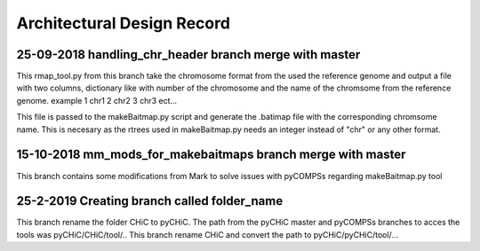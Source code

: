 .. See the NOTICE file distributed with this work for additional information
   regarding copyright ownership.

   Licensed under the Apache License, Version 2.0 (the "License");
   you may not use this file except in compliance with the License.
   You may obtain a copy of the License at

       http://www.apache.org/licenses/LICENSE-2.0

   Unless required by applicable law or agreed to in writing, software
   distributed under the License is distributed on an "AS IS" BASIS,
   WITHOUT WARRANTIES OR CONDITIONS OF ANY KIND, either express or implied.
   See the License for the specific language governing permissions and
   limitations under the License.

Architectural Design Record
===========================

25-09-2018 handling_chr_header branch merge with master
-------------------------------------------------------

This rmap_tool.py from this branch take the chromosome format from the used the reference genome and
output a file with two columns, dictionary like with number of the chromosome and the name of the chromsome from the reference genome. example
1 chr1
2 chr2
3 chr3
ect...

This file is passed to the makeBaitmap.py script and generate the .batimap file with the corresponding chromsome name. This is necesary as the rtrees used in makeBaitmap.py needs an integer instead of "chr" or any other format.

15-10-2018 mm_mods_for_makebaitmaps branch merge with master
------------------------------------------------------------

This branch contains some modifications from Mark to solve issues with pyCOMPSs regarding makeBaitmap.py tool


25-2-2019 Creating branch called folder_name
--------------------------------------------

This branch rename the folder CHiC to pyCHiC. The path from the pyCHiC master and pyCOMPSs branches to acces the tools was pyCHiC/CHiC/tool/.. This branch rename CHiC and convert the path to pyCHiC/pyCHiC/tool/...


